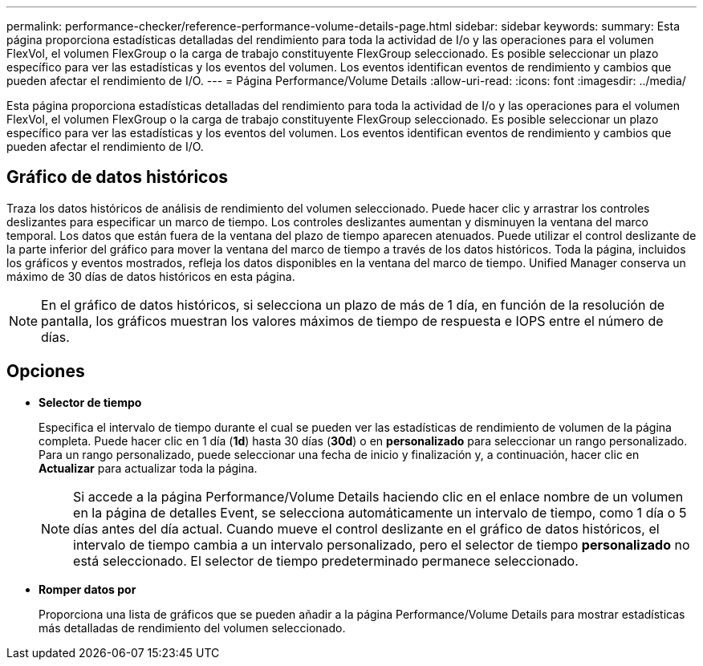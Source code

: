---
permalink: performance-checker/reference-performance-volume-details-page.html 
sidebar: sidebar 
keywords:  
summary: Esta página proporciona estadísticas detalladas del rendimiento para toda la actividad de I/o y las operaciones para el volumen FlexVol, el volumen FlexGroup o la carga de trabajo constituyente FlexGroup seleccionado. Es posible seleccionar un plazo específico para ver las estadísticas y los eventos del volumen. Los eventos identifican eventos de rendimiento y cambios que pueden afectar el rendimiento de I/O. 
---
= Página Performance/Volume Details
:allow-uri-read: 
:icons: font
:imagesdir: ../media/


[role="lead"]
Esta página proporciona estadísticas detalladas del rendimiento para toda la actividad de I/o y las operaciones para el volumen FlexVol, el volumen FlexGroup o la carga de trabajo constituyente FlexGroup seleccionado. Es posible seleccionar un plazo específico para ver las estadísticas y los eventos del volumen. Los eventos identifican eventos de rendimiento y cambios que pueden afectar el rendimiento de I/O.



== Gráfico de datos históricos

Traza los datos históricos de análisis de rendimiento del volumen seleccionado. Puede hacer clic y arrastrar los controles deslizantes para especificar un marco de tiempo. Los controles deslizantes aumentan y disminuyen la ventana del marco temporal. Los datos que están fuera de la ventana del plazo de tiempo aparecen atenuados. Puede utilizar el control deslizante de la parte inferior del gráfico para mover la ventana del marco de tiempo a través de los datos históricos. Toda la página, incluidos los gráficos y eventos mostrados, refleja los datos disponibles en la ventana del marco de tiempo. Unified Manager conserva un máximo de 30 días de datos históricos en esta página.

[NOTE]
====
En el gráfico de datos históricos, si selecciona un plazo de más de 1 día, en función de la resolución de pantalla, los gráficos muestran los valores máximos de tiempo de respuesta e IOPS entre el número de días.

====


== Opciones

* *Selector de tiempo*
+
Especifica el intervalo de tiempo durante el cual se pueden ver las estadísticas de rendimiento de volumen de la página completa. Puede hacer clic en 1 día (*1d*) hasta 30 días (*30d*) o en *personalizado* para seleccionar un rango personalizado. Para un rango personalizado, puede seleccionar una fecha de inicio y finalización y, a continuación, hacer clic en *Actualizar* para actualizar toda la página.

+
[NOTE]
====
Si accede a la página Performance/Volume Details haciendo clic en el enlace nombre de un volumen en la página de detalles Event, se selecciona automáticamente un intervalo de tiempo, como 1 día o 5 días antes del día actual. Cuando mueve el control deslizante en el gráfico de datos históricos, el intervalo de tiempo cambia a un intervalo personalizado, pero el selector de tiempo *personalizado* no está seleccionado. El selector de tiempo predeterminado permanece seleccionado.

====
* ***Romper datos por***
+
Proporciona una lista de gráficos que se pueden añadir a la página Performance/Volume Details para mostrar estadísticas más detalladas de rendimiento del volumen seleccionado.


